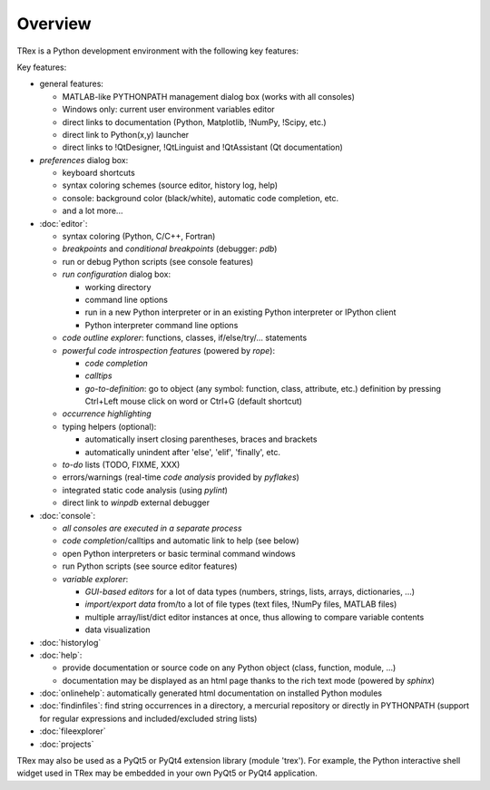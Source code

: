 Overview
========

TRex is a Python development environment with the following key features:

Key features:

* general features:
  
  * MATLAB-like PYTHONPATH management dialog box (works with all consoles)
  * Windows only: current user environment variables editor
  * direct links to documentation (Python, Matplotlib, !NumPy, !Scipy, etc.)
  * direct link to Python(x,y) launcher
  * direct links to !QtDesigner, !QtLinguist and !QtAssistant (Qt documentation)
    
* *preferences* dialog box:
  
  * keyboard shortcuts
  * syntax coloring schemes (source editor, history log, help)
  * console: background color (black/white), automatic code completion, etc.
  * and a lot more...
    
* :doc:`editor`:
  
  * syntax coloring (Python, C/C++, Fortran)
  * *breakpoints* and *conditional breakpoints* (debugger: `pdb`)
  * run or debug Python scripts (see console features)
  * *run configuration* dialog box:
    
    * working directory
    * command line options
    * run in a new Python interpreter or in an existing Python interpreter or IPython client
    * Python interpreter command line options
      
  * *code outline explorer*: functions, classes, if/else/try/... statements
  * *powerful code introspection features* (powered by `rope`):
    
    * *code completion*
    * *calltips*
    * *go-to-definition*: go to object (any symbol: function, class, attribute, etc.) definition by pressing Ctrl+Left mouse click on word or Ctrl+G (default shortcut)
      
  * *occurrence highlighting*
  * typing helpers (optional):
    
    * automatically insert closing parentheses, braces and brackets
    * automatically unindent after 'else', 'elif', 'finally', etc.
      
  * *to-do* lists (TODO, FIXME, XXX)
  * errors/warnings (real-time *code analysis* provided by `pyflakes`)
  * integrated static code analysis (using `pylint`)
  * direct link to `winpdb` external debugger
    
* :doc:`console`:
  
  * *all consoles are executed in a separate process*
  * *code completion*/calltips and automatic link to help (see below)
  * open Python interpreters or basic terminal command windows
  * run Python scripts (see source editor features)
  * *variable explorer*:
    
    * *GUI-based editors* for a lot of data types (numbers, strings, lists, arrays, dictionaries, ...)
    * *import/export data* from/to a lot of file types (text files, !NumPy files, MATLAB files)
    * multiple array/list/dict editor instances at once, thus allowing to compare variable contents
    * data visualization
      
* :doc:`historylog`
* :doc:`help`:
  
  * provide documentation or source code on any Python object (class, function, module, ...)
  * documentation may be displayed as an html page thanks to the rich text mode (powered by `sphinx`)
    
* :doc:`onlinehelp`: automatically generated html documentation on installed Python modules
* :doc:`findinfiles`: find string occurrences in a directory, a mercurial repository or directly in PYTHONPATH (support for regular expressions and  included/excluded string lists)
* :doc:`fileexplorer`
* :doc:`projects`


TRex may also be used as a PyQt5 or PyQt4 extension library
(module 'trex'). For example, the Python interactive shell widget
used in TRex may be embedded in your own PyQt5 or PyQt4 application.
